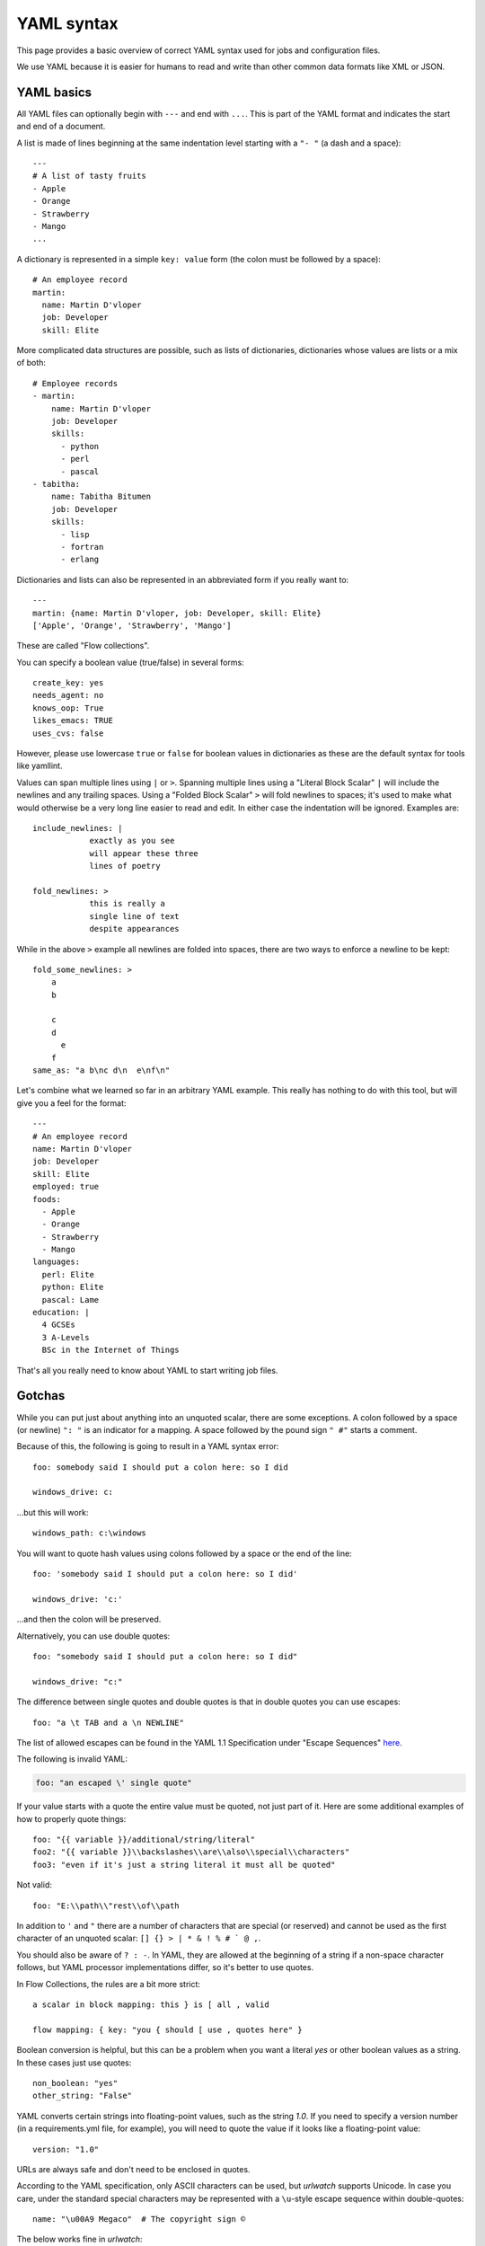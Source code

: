 .. _yaml_syntax:


YAML syntax
===========

This page provides a basic overview of correct YAML syntax used for jobs and configuration files.

We use YAML because it is easier for humans to read and write than other common data formats like XML or JSON.


YAML basics
-----------

All YAML files can optionally begin with ``---`` and end with ``...``.  This is part of the YAML format and indicates
the start and end of a document.

A list is made of lines beginning at the same indentation level starting with a ``"- "`` (a dash and a
space)::

    ---
    # A list of tasty fruits
    - Apple
    - Orange
    - Strawberry
    - Mango
    ...

A dictionary is represented in a simple ``key: value`` form (the colon must be followed by a space)::

    # An employee record
    martin:
      name: Martin D'vloper
      job: Developer
      skill: Elite

More complicated data structures are possible, such as lists of dictionaries, dictionaries whose values are lists or a
mix of both::

    # Employee records
    - martin:
        name: Martin D'vloper
        job: Developer
        skills:
          - python
          - perl
          - pascal
    - tabitha:
        name: Tabitha Bitumen
        job: Developer
        skills:
          - lisp
          - fortran
          - erlang

Dictionaries and lists can also be represented in an abbreviated form if you really want to::

    ---
    martin: {name: Martin D'vloper, job: Developer, skill: Elite}
    ['Apple', 'Orange', 'Strawberry', 'Mango']

These are called "Flow collections".

.. _truthiness:

You can specify a boolean value (true/false) in several forms::

    create_key: yes
    needs_agent: no
    knows_oop: True
    likes_emacs: TRUE
    uses_cvs: false

However, please use lowercase ``true`` or ``false`` for boolean values in dictionaries as these are the default syntax
for tools like yamllint.

Values can span multiple lines using ``|`` or ``>``.  Spanning multiple lines using a "Literal Block Scalar" ``|`` will
include the newlines and any trailing spaces.
Using a "Folded Block Scalar" ``>`` will fold newlines to spaces; it's used to make what would otherwise be a very long
line easier to read and edit.
In either case the indentation will be ignored.
Examples are::

    include_newlines: |
                exactly as you see
                will appear these three
                lines of poetry

    fold_newlines: >
                this is really a
                single line of text
                despite appearances

While in the above ``>`` example all newlines are folded into spaces, there are two ways to enforce a newline to be
kept::

    fold_some_newlines: >
        a
        b

        c
        d
          e
        f
    same_as: "a b\nc d\n  e\nf\n"

Let's combine what we learned so far in an arbitrary YAML example.
This really has nothing to do with this tool, but will give you a feel for the format::

    ---
    # An employee record
    name: Martin D'vloper
    job: Developer
    skill: Elite
    employed: true
    foods:
      - Apple
      - Orange
      - Strawberry
      - Mango
    languages:
      perl: Elite
      python: Elite
      pascal: Lame
    education: |
      4 GCSEs
      3 A-Levels
      BSc in the Internet of Things

That's all you really need to know about YAML to start writing job files.

Gotchas
-------

While you can put just about anything into an unquoted scalar, there are some exceptions.
A colon followed by a space (or newline) ``": "`` is an indicator for a mapping.
A space followed by the pound sign ``" #"`` starts a comment.

Because of this, the following is going to result in a YAML syntax error::

    foo: somebody said I should put a colon here: so I did

    windows_drive: c:

...but this will work::

    windows_path: c:\windows

You will want to quote hash values using colons followed by a space or the end of the line::

    foo: 'somebody said I should put a colon here: so I did'

    windows_drive: 'c:'

...and then the colon will be preserved.

Alternatively, you can use double quotes::

    foo: "somebody said I should put a colon here: so I did"

    windows_drive: "c:"

The difference between single quotes and double quotes is that in double quotes you can use escapes::

    foo: "a \t TAB and a \n NEWLINE"

The list of allowed escapes can be found in the YAML 1.1 Specification under "Escape Sequences" `here
<https://yaml.org/spec/1.1/#id872840>`__.

The following is invalid YAML:

.. code-block:: text

    foo: "an escaped \' single quote"



If your value starts with a quote the entire value must be quoted, not just part of it. Here are some additional
examples of how to properly quote things::

    foo: "{{ variable }}/additional/string/literal"
    foo2: "{{ variable }}\\backslashes\\are\\also\\special\\characters"
    foo3: "even if it's just a string literal it must all be quoted"

Not valid::

    foo: "E:\\path\\"rest\\of\\path

In addition to ``'`` and ``"`` there are a number of characters that are special (or reserved) and cannot be used
as the first character of an unquoted scalar: ``[] {} > | * & ! % # ` @ ,``.

You should also be aware of ``? : -``. In YAML, they are allowed at the beginning of a string if a non-space
character follows, but YAML processor implementations differ, so it's better to use quotes.

In Flow Collections, the rules are a bit more strict::

    a scalar in block mapping: this } is [ all , valid

    flow mapping: { key: "you { should [ use , quotes here" }

Boolean conversion is helpful, but this can be a problem when you want a literal `yes` or other boolean values as a
string. In these cases just use quotes::

    non_boolean: "yes"
    other_string: "False"

YAML converts certain strings into floating-point values, such as the string `1.0`. If you need to specify a version
number (in a requirements.yml file, for example), you will need to quote the value if it looks like a floating-point
value::

    version: "1.0"

URLs are always safe and don't need to be enclosed in quotes.


According to the YAML specification, only ASCII characters can be used, but `urlwatch` supports Unicode. In case you
care, under the standard special characters may be represented with a ``\u``-style escape sequence within
double-quotes::

   name: "\u00A9 Megaco"  # The copyright sign ©

The below works fine in `urlwatch`:

   name: "© Megaco"


.. seealso::

   `YAMLLint <http://yamllint.com/>`__
       YAML Lint (online) helps you debug YAML syntax if you are having problems
   `Wikipedia YAML syntax reference <https://en.wikipedia.org/wiki/YAML>`__
       A good guide to YAML syntax
   `YAML 1.1 Specification <https://yaml.org/spec/1.1/>`__
       The Specification for YAML 1.1, which PyYAML (used in ``webchanges`` implements)
   `YAML flow scalars <https://www.yaml.info/learn/quote.html#flow>`__
       A guide on when to use quotes in YAML (refer to YAML 1.1)
